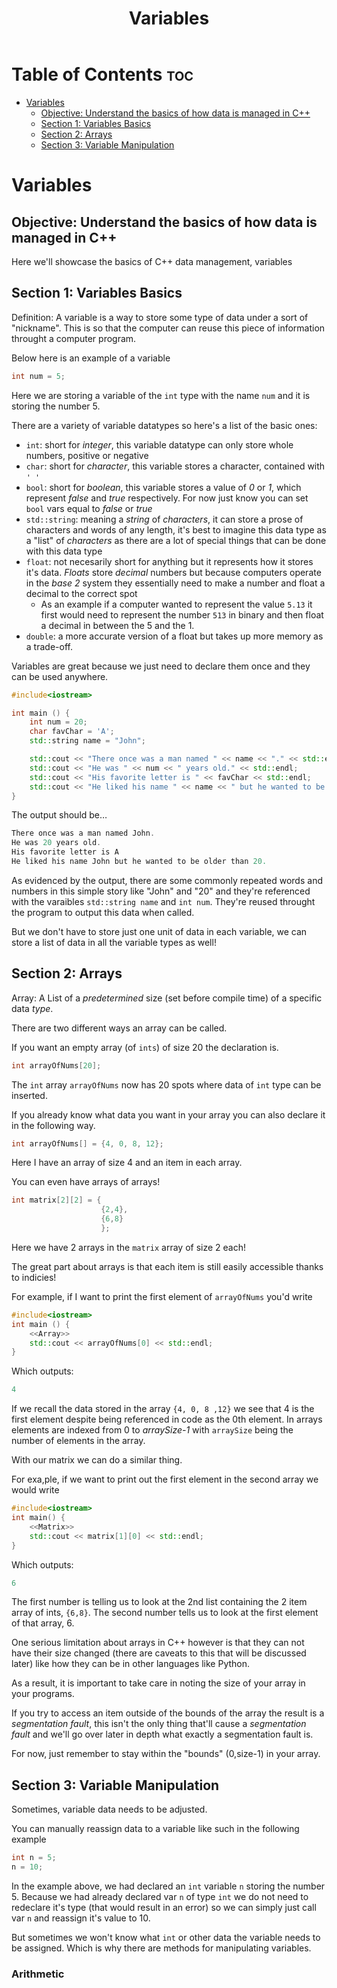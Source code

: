 #+title: Variables

* Table of Contents :toc:
- [[#variables][Variables]]
  - [[#objective-understand-the-basics-of-how-data-is-managed-in-c][Objective: Understand the basics of how data is managed in C++]]
  - [[#section-1-variables-basics][Section 1: Variables Basics]]
  - [[#section-2-arrays][Section 2: Arrays]]
  - [[#section-3-variable-manipulation][Section 3: Variable Manipulation]]

* Variables
** Objective: Understand the basics of how data is managed in C++
Here we'll showcase the basics of C++ data management, variables
** Section 1: Variables Basics
Definition: A variable is a way to store some type of data under a sort of "nickname". This is so that the computer can reuse this piece of information throught a computer program.

Below here is an example of a variable
#+NAME: Variable Example
#+begin_src cpp :tangle no
int num = 5;
#+end_src
Here we are storing a variable of the ~int~ type with the name ~num~ and it is storing the number 5.

There are a variety of variable datatypes so here's a list of the basic ones:
- ~int~: short for /integer/, this variable datatype can only store whole numbers, positive or negative
- ~char~: short for /character/, this variable stores a character, contained with ~' '~
- ~bool~: short for /boolean/, this variable stores a value of /0/ or /1/, which represent /false/ and /true/ respectively. For now just know you can set ~bool~ vars equal to /false/ or /true/
- ~std::string~: meaning a /string/ of /characters/, it can store a prose of characters and words of any length, it's best to imagine this data type as a "list" of /characters/ as there are a lot of special things that can be done with this data type
- ~float~: not necesarily short for anything but it represents how it stores it's data. /Floats/ store /decimal/ numbers but because computers operate in the /base 2/ system they essentially need to make a number and float a decimal to the correct spot
  - As an example if a computer wanted to represent the value ~5.13~ it first would need to represent the number ~513~ in binary and then float a decimal in between the 5 and the 1.
- ~double~: a more accurate version of a float but takes up more memory as a trade-off.

Variables are great because we just need to declare them once and they can be used anywhere.
#+NAME: Variable-Story-Example
#+begin_src cpp :noweb strip-export :results code :tangle variables.cpp
#include<iostream>

int main () {
    int num = 20;
    char favChar = 'A';
    std::string name = "John";

    std::cout << "There once was a man named " << name << "." << std::endl;
    std::cout << "He was " << num << " years old." << std::endl;
    std::cout << "His favorite letter is " << favChar << std::endl;
    std::cout << "He liked his name " << name << " but he wanted to be older than " << num << "." << std:: endl;
}
#+end_src

The output should be...

#+begin_src cpp
There once was a man named John.
He was 20 years old.
His favorite letter is A
He liked his name John but he wanted to be older than 20.
#+end_src

As evidenced by the output, there are some commonly repeated words and numbers in this simple story like "John" and "20" and they're referenced with the varaibles ~std::string name~  and ~int num~. They're reused throught the program to output this data when called.

But we don't have to store just one unit of data in each variable, we can store a list of data in all the variable types as well!
** Section 2: Arrays
Array: A List of a /predetermined/ size (set before compile time) of a specific data /type/.

There are two different ways an array can be called.

If you want an empty array (of ~ints~) of size 20 the declaration is.
#+begin_src cpp
int arrayOfNums[20];
#+end_src
The ~int~ array ~arrayOfNums~ now has 20 spots where data of ~int~ type can be inserted.

If you already know what data you want in your array you can also declare it in the following way.
#+NAME: Array
#+begin_src cpp :tangle no
int arrayOfNums[] = {4, 0, 8, 12};
#+end_src
Here I have an array of size 4 and an item in each array.

You can even have arrays of arrays!
#+NAME: Matrix
#+begin_src cpp :tangle no
int matrix[2][2] = {
                    {2,4},
                    {6,8}
                    };
#+end_src
Here we have 2 arrays in the ~matrix~ array of size 2 each!

The great part about arrays is that each item is still easily accessible thanks to indicies!

For example, if I want to print the first element of ~arrayOfNums~ you'd write
#+NAME: Array Printing EX 1
#+begin_src cpp :noweb strip-export :results code :tangle array.cpp
#include<iostream>
int main () {
    <<Array>>
    std::cout << arrayOfNums[0] << std::endl;
}
#+end_src
Which outputs:
#+begin_src cpp
4
#+end_src
If we recall the data stored in the array ~{4, 0, 8 ,12}~ we see that 4 is the first element despite being referenced in code as the 0th element. In arrays elements are indexed from 0 to /arraySize-1/ with ~arraySize~ being the number of elements in the array.

With our matrix we can do a similar thing.

For exa,ple, if we want to print out the first element in the second array we would write
#+begin_src cpp :noweb strip-export :results code :tangle array.cpp
#include<iostream>
int main() {
    <<Matrix>>
    std::cout << matrix[1][0] << std::endl;
}
#+end_src
Which outputs:
#+begin_src cpp
6
#+end_src
The first number is telling us to look at the 2nd list containing the 2 item array of ints, ~{6,8}~. The second number tells us to look at the first element of that array, 6.

One serious limitation about arrays in C++ however is that they can not have their size changed (there are caveats to this that will be discussed later) like how they can be in other languages like Python.

As a result, it is important to take care in noting the size of your array in your programs.

If you try to access an item outside of the bounds of the array the result is a /segmentation fault/, this isn't the only thing that'll cause a /segmentation fault/ and we'll go over later in depth what exactly a segmentation fault is.

For now, just remember to stay within the "bounds" (0,size-1) in your array.
** Section 3: Variable Manipulation
Sometimes, variable data needs to be adjusted.

You can manually reassign data to a variable like such in the following example
#+begin_src cpp
int n = 5;
n = 10;
#+end_src
In the example above, we had declared an ~int~ variable ~n~ storing the number 5. Because we had already declared var ~n~ of type ~int~ we do not need to redeclare it's type (that would result in an error) so we can simply just call var ~n~ and reassign it's value to 10.

But sometimes we won't know what ~int~ or other data the variable needs to be assigned. Which is why there are methods for manipulating variables.
*** Arithmetic
